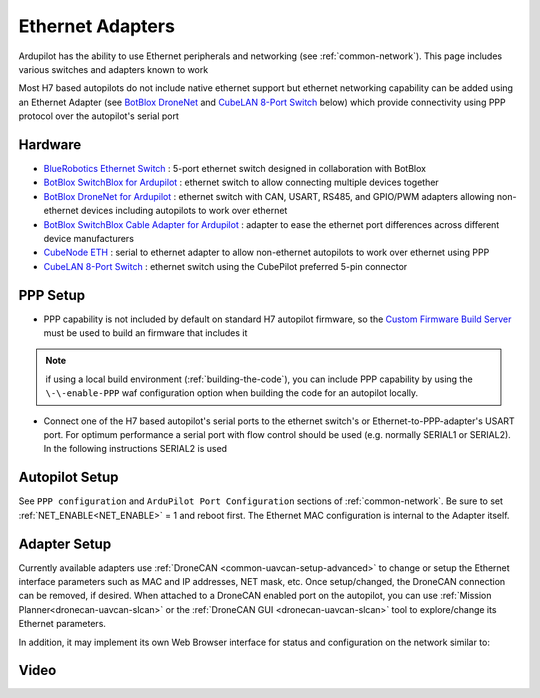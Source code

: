 .. _common-ethernet-adapters:

=================
Ethernet Adapters
=================

Ardupilot has the ability to use Ethernet peripherals and networking (see :ref:`common-network`).  This page includes various switches and adapters known to work

.. image:: ../../../images/Net_Adapter.png
    :target: ../_images/Net_Adapter.png

Most H7 based autopilots do not include native ethernet support but ethernet networking capability can be added using an Ethernet Adapter (see `BotBlox DroneNet <https://botblox.io/dronenet-for-ardupilot/>`__ and `CubeLAN 8-Port Switch <https://irlock.com/products/cubelan-8-port-switch>`__ below) which provide connectivity using PPP protocol over the autopilot's serial port

Hardware
========

- `BlueRobotics Ethernet Switch <https://bluerobotics.com/store/comm-control-power/tether-interface/ethswitch/>`__ : 5-port ethernet switch designed in collaboration with BotBlox
- `BotBlox SwitchBlox for Ardupilot <https://botblox.io/switchblox-for-ardupilot/>`__ : ethernet switch to allow connecting multiple devices together
- `BotBlox DroneNet for Ardupilot <https://botblox.io/dronenet-for-ardupilot/>`__ : ethernet switch with CAN, USART, RS485, and GPIO/PWM adapters allowing non-ethernet devices including autopilots to work over ethernet
- `BotBlox SwitchBlox Cable Adapter for Ardupilot <https://botblox.io/switchblox-cable-adapter-for-ardupilot/>`__ : adapter to ease the ethernet port differences across different device manufacturers
- `CubeNode ETH <https://docs.cubepilot.org/user-guides/cubenode/cubenode-eth>`__ : serial to ethernet adapter to allow non-ethernet autopilots to work over ethernet using PPP
- `CubeLAN 8-Port Switch <https://irlock.com/products/cubelan-8-port-switch>`__ : ethernet switch using the CubePilot preferred 5-pin connector

PPP Setup
=========

- PPP capability is not included by default on standard H7 autopilot firmware, so the `Custom Firmware Build Server <https://custom.ardupilot.org/>`__ must be used to build an firmware that includes it

.. image:: ../../../images/build-server-ppp.jpg
    :target: ../_images/build-server-ppp.jpg

.. note:: if using a local build environment (:ref:`building-the-code`), you can include PPP capability by using the ``\-\-enable-PPP`` waf configuration option when building the code for an autopilot locally.

- Connect one of the H7 based autopilot's serial ports to the ethernet switch's or Ethernet-to-PPP-adapter's USART port. For optimum performance a serial port with flow control should be used (e.g. normally SERIAL1 or SERIAL2).  In the following instructions SERIAL2 is used

Autopilot Setup
===============

See ``PPP configuration`` and ``ArduPilot Port Configuration`` sections of :ref:`common-network`. Be sure to set :ref:`NET_ENABLE<NET_ENABLE>` = 1 and reboot first. The Ethernet MAC configuration is internal to the Adapter itself.

Adapter Setup
=============

Currently available adapters use :ref:`DroneCAN <common-uavcan-setup-advanced>` to change or setup the Ethernet interface parameters such as MAC and IP addresses, NET mask, etc. Once setup/changed, the DroneCAN connection can be removed, if desired. When attached to a DroneCAN enabled port on the autopilot, you can use :ref:`Mission Planner<dronecan-uavcan-slcan>` or the :ref:`DroneCAN GUI <dronecan-uavcan-slcan>` tool to explore/change its Ethernet parameters.

In addition, it may implement its own Web Browser interface for status and configuration on the network similar to:

.. image:: ../../../images/PPP_web_server.jpg
    :target: ../_images/PPP_web_server.jpg

Video
=====

.. youtube:: bN6iDP4Zjzg

